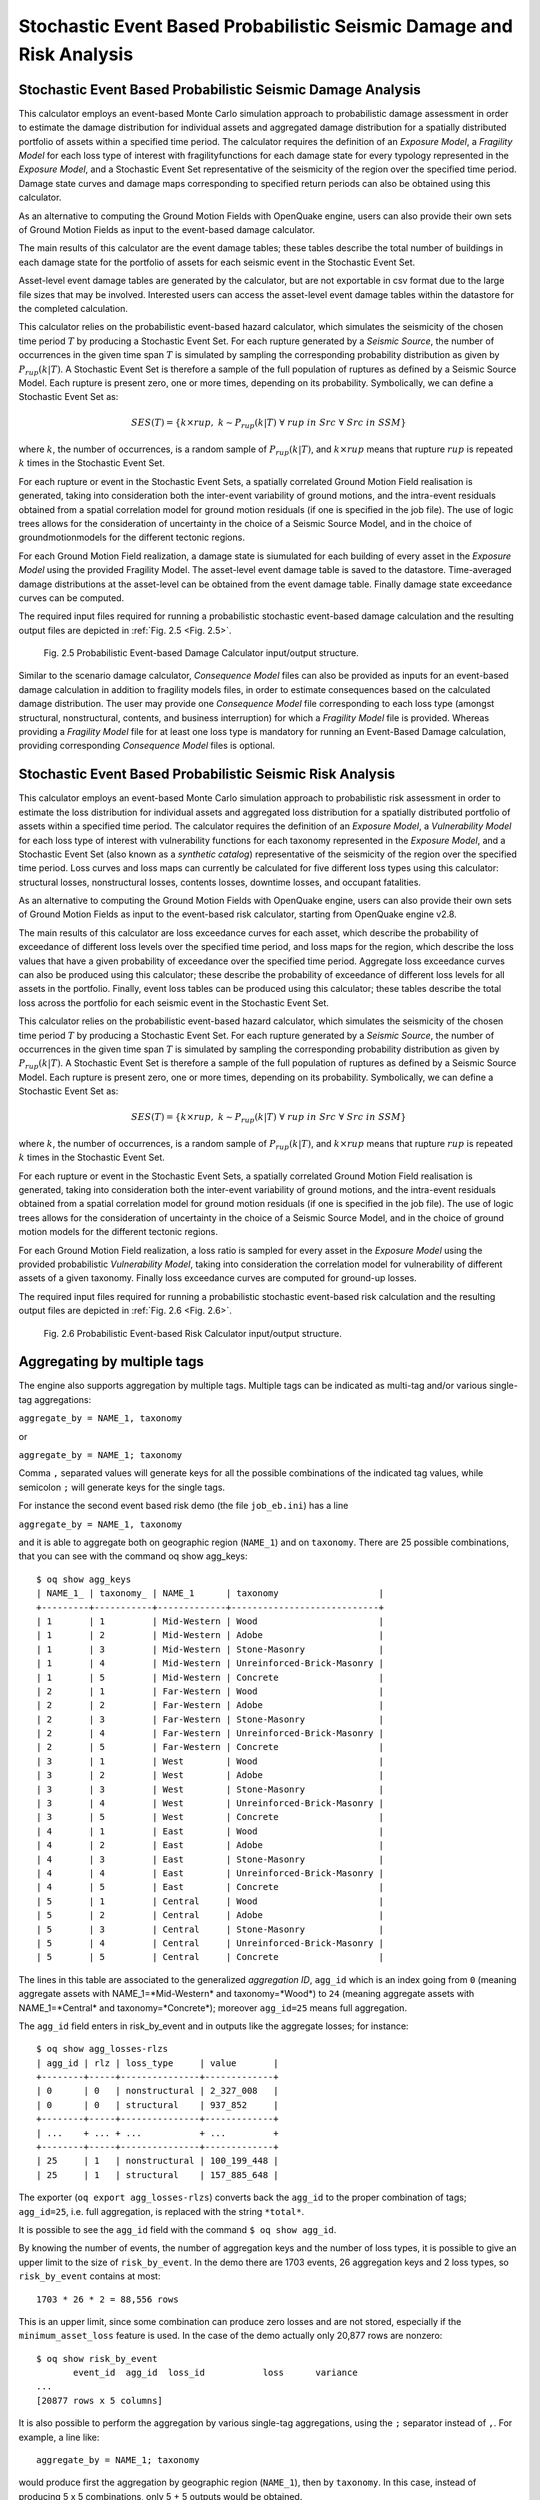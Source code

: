 Stochastic Event Based Probabilistic Seismic Damage and Risk Analysis
=====================================================================

Stochastic Event Based Probabilistic Seismic Damage Analysis
------------------------------------------------------------

This calculator employs an event-based Monte Carlo simulation approach to probabilistic damage assessment in order to 
estimate the damage distribution for individual assets and aggregated damage distribution for a spatially distributed 
portfolio of assets within a specified time period. The calculator requires the definition of an *Exposure Model*, a 
*Fragility Model* for each loss type of interest with fragilityfunctions for each damage state for every typology 
represented in the *Exposure Model*, and a Stochastic Event Set representative of the seismicity of the region over the 
specified time period. Damage state curves and damage maps corresponding to specified return periods can also be 
obtained using this calculator.

As an alternative to computing the Ground Motion Fields with OpenQuake engine, users can also provide their own sets of 
Ground Motion Fields as input to the event-based damage calculator.

The main results of this calculator are the event damage tables; these tables describe the total number of buildings in 
each damage state for the portfolio of assets for each seismic event in the Stochastic Event Set.

Asset-level event damage tables are generated by the calculator, but are not exportable in csv format due to the large 
file sizes that may be involved. Interested users can access the asset-level event damage tables within the datastore 
for the completed calculation.

This calculator relies on the probabilistic event-based hazard calculator, which simulates the seismicity of the chosen 
time period :math:`T` by producing a Stochastic Event Set. For each rupture generated by a *Seismic Source*, the number 
of occurrences in the given time span :math:`T` is simulated by sampling the corresponding probability distribution as 
given by :math:`P_{rup}(k|T)`. A Stochastic Event Set is therefore a sample of the full population of ruptures as defined by a Seismic Source Model. Each rupture is present zero, one or more times, depending on its probability. Symbolically, we can define a Stochastic Event Set as:

.. math::

   SES(T) = \{k \times rup,\ k \sim P_{rup}(k|T)\ \forall\ rup\ in\ Src\ \forall\ Src\ in\ SSM\}

where :math:`k`, the number of occurrences, is a random sample of :math:`P_{rup}(k|T)`, and :math:`k \times rup` means 
that rupture :math:`rup` is repeated :math:`k` times in the Stochastic Event Set.

For each rupture or event in the Stochastic Event Sets, a spatially correlated Ground Motion Field realisation is 
generated, taking into consideration both the inter-event variability of ground motions, and the intra-event residuals 
obtained from a spatial correlation model for ground motion residuals (if one is specified in the job file). The use of 
logic trees allows for the consideration of uncertainty in the choice of a Seismic Source Model, and in the choice of 
groundmotionmodels for the different tectonic regions.

For each Ground Motion Field realization, a damage state is siumulated for each building of every asset in the *Exposure 
Model* using the provided Fragility Model. The asset-level event damage table is saved to the datastore. Time-averaged 
damage distributions at the asset-level can be obtained from the event damage table. Finally damage state exceedance 
curves can be computed.

The required input files required for running a probabilistic stochastic event-based damage calculation and the 
resulting output files are depicted in :ref:`Fig. 2.5 <Fig. 2.5>`.

.. _Fig. 2.5:
.. figure:: _images/io-structure-event-based-damage.png

   Fig. 2.5 Probabilistic Event-based Damage Calculator input/output structure.

Similar to the scenario damage calculator, *Consequence Model* files can also be provided as inputs for an event-based 
damage calculation in addition to fragility models files, in order to estimate consequences based on the calculated 
damage distribution. The user may provide one *Consequence Model* file corresponding to each loss type (amongst structural, 
nonstructural, contents, and business interruption) for which a *Fragility Model* file is provided. Whereas providing a 
*Fragility Model* file for at least one loss type is mandatory for running an Event-Based Damage calculation, providing 
corresponding *Consequence Model* files is optional.

Stochastic Event Based Probabilistic Seismic Risk Analysis
----------------------------------------------------------

This calculator employs an event-based Monte Carlo simulation approach to probabilistic risk assessment in order to 
estimate the loss distribution for individual assets and aggregated loss distribution for a spatially distributed 
portfolio of assets within a specified time period. The calculator requires the definition of an *Exposure Model*, a 
*Vulnerability Model* for each loss type of interest with vulnerability functions for each taxonomy represented in the 
*Exposure Model*, and a Stochastic Event Set (also known as a *synthetic catalog*) representative of the seismicity of 
the region over the specified time period. Loss curves and loss maps can currently be calculated for five different loss 
types using this calculator: structural losses, nonstructural losses, contents losses, downtime losses, and occupant 
fatalities.

As an alternative to computing the Ground Motion Fields with OpenQuake engine, users can also provide their own sets of 
Ground Motion Fields as input to the event-based risk calculator, starting from OpenQuake engine v2.8.

The main results of this calculator are loss exceedance curves for each asset, which describe the probability of 
exceedance of different loss levels over the specified time period, and loss maps for the region, which describe the 
loss values that have a given probability of exceedance over the specified time period. Aggregate loss exceedance curves 
can also be produced using this calculator; these describe the probability of exceedance of different loss levels for all 
assets in the portfolio. Finally, event loss tables can be produced using this calculator; these tables describe the 
total loss across the portfolio for each seismic event in the Stochastic Event Set.

This calculator relies on the probabilistic event-based hazard calculator, which simulates the seismicity of the chosen 
time period :math:`T` by producing a Stochastic Event Set. For each rupture generated by a *Seismic Source*, the number 
of occurrences in the given time span :math:`T` is simulated by sampling the corresponding probability distribution as 
given by :math:`P_{rup}(k|T)`. A Stochastic Event Set is therefore a sample of the full population of ruptures as defined 
by a Seismic Source Model. Each rupture is present zero, one or more times, depending on its probability. Symbolically, 
we can define a Stochastic Event Set as:

.. math::

   SES(T) = \{k \times rup,\ k \sim P_{rup}(k|T)\ \forall\ rup\ in\ Src\ \forall\ Src\ in\ SSM\}

where :math:`k`, the number of occurrences, is a random sample of :math:`P_{rup}(k|T)`, and :math:`k \times rup` means 
that rupture :math:`rup` is repeated :math:`k` times in the Stochastic Event Set.

For each rupture or event in the Stochastic Event Sets, a spatially correlated Ground Motion Field realisation is 
generated, taking into consideration both the inter-event variability of ground motions, and the intra-event residuals 
obtained from a spatial correlation model for ground motion residuals (if one is specified in the job file). The use of 
logic trees allows for the consideration of uncertainty in the choice of a Seismic Source Model, and in the choice of 
ground motion models for the different tectonic regions.

For each Ground Motion Field realization, a loss ratio is sampled for every asset in the *Exposure Model* using the 
provided probabilistic *Vulnerability Model*, taking into consideration the correlation model for vulnerability of 
different assets of a given taxonomy. Finally loss exceedance curves are computed for ground-up losses.

The required input files required for running a probabilistic stochastic event-based risk calculation and the resulting 
output files are depicted in :ref:`Fig. 2.6 <Fig. 2.6>`.

.. _Fig. 2.6:
.. figure:: _images/io-structure-event-based-risk.png

   Fig. 2.6 Probabilistic Event-based Risk Calculator input/output structure.

Aggregating by multiple tags
----------------------------

The engine also supports aggregation by multiple tags. Multiple tags can be indicated as multi-tag and/or various 
single-tag aggregations:

``aggregate_by = NAME_1, taxonomy``

or

``aggregate_by = NAME_1; taxonomy``

Comma ``,`` separated values will generate keys for all the possible combinations of the indicated tag values, while 
semicolon ``;`` will generate keys for the single tags.

For instance the second event based risk demo (the file ``job_eb.ini``) has a line

``aggregate_by = NAME_1, taxonomy``

and it is able to aggregate both on geographic region (``NAME_1``) and on ``taxonomy``. There are 25 possible 
combinations, that you can see with the command oq show agg_keys::

	$ oq show agg_keys
	| NAME_1_ | taxonomy_ | NAME_1      | taxonomy                   |
	+---------+-----------+-------------+----------------------------+
	| 1       | 1         | Mid-Western | Wood                       |
	| 1       | 2         | Mid-Western | Adobe                      |
	| 1       | 3         | Mid-Western | Stone-Masonry              |
	| 1       | 4         | Mid-Western | Unreinforced-Brick-Masonry |
	| 1       | 5         | Mid-Western | Concrete                   |
	| 2       | 1         | Far-Western | Wood                       |
	| 2       | 2         | Far-Western | Adobe                      |
	| 2       | 3         | Far-Western | Stone-Masonry              |
	| 2       | 4         | Far-Western | Unreinforced-Brick-Masonry |
	| 2       | 5         | Far-Western | Concrete                   |
	| 3       | 1         | West        | Wood                       |
	| 3       | 2         | West        | Adobe                      |
	| 3       | 3         | West        | Stone-Masonry              |
	| 3       | 4         | West        | Unreinforced-Brick-Masonry |
	| 3       | 5         | West        | Concrete                   |
	| 4       | 1         | East        | Wood                       |
	| 4       | 2         | East        | Adobe                      |
	| 4       | 3         | East        | Stone-Masonry              |
	| 4       | 4         | East        | Unreinforced-Brick-Masonry |
	| 4       | 5         | East        | Concrete                   |
	| 5       | 1         | Central     | Wood                       |
	| 5       | 2         | Central     | Adobe                      |
	| 5       | 3         | Central     | Stone-Masonry              |
	| 5       | 4         | Central     | Unreinforced-Brick-Masonry |
	| 5       | 5         | Central     | Concrete                   |

The lines in this table are associated to the generalized *aggregation ID*, ``agg_id`` which is an index going from ``0`` 
(meaning aggregate assets with NAME_1=*Mid-Western* and taxonomy=*Wood*) to ``24`` (meaning aggregate assets with 
NAME_1=*Central* and taxonomy=*Concrete*); moreover ``agg_id=25`` means full aggregation.

The ``agg_id`` field enters in risk_by_event and in outputs like the aggregate losses; for instance::

	$ oq show agg_losses-rlzs
	| agg_id | rlz | loss_type     | value       |
	+--------+-----+---------------+-------------+
	| 0      | 0   | nonstructural | 2_327_008   |
	| 0      | 0   | structural    | 937_852     |
	+--------+-----+---------------+-------------+
	| ...    + ... + ...           + ...         +
	+--------+-----+---------------+-------------+
	| 25     | 1   | nonstructural | 100_199_448 |
	| 25     | 1   | structural    | 157_885_648 |

The exporter (``oq export agg_losses-rlzs``) converts back the ``agg_id`` to the proper combination of tags; ``agg_id=25``, 
i.e. full aggregation, is replaced with the string ``*total*``.

It is possible to see the ``agg_id`` field with the command ``$ oq show agg_id``.

By knowing the number of events, the number of aggregation keys and the number of loss types, it is possible to give an 
upper limit to the size of ``risk_by_event``. In the demo there are 1703 events, 26 aggregation keys and 2 loss types, 
so ``risk_by_event`` contains at most::

	1703 * 26 * 2 = 88,556 rows

This is an upper limit, since some combination can produce zero losses and are not stored, especially if the 
``minimum_asset_loss`` feature is used. In the case of the demo actually only 20,877 rows are nonzero::

	$ oq show risk_by_event
	       event_id  agg_id  loss_id           loss      variance
	...
	[20877 rows x 5 columns]

It is also possible to perform the aggregation by various single-tag aggregations, using the ``;`` separator instead of 
``,``. For example, a line like::

	aggregate_by = NAME_1; taxonomy

would produce first the aggregation by geographic region (``NAME_1``), then by ``taxonomy``. In this case, instead of 
producing 5 x 5 combinations, only 5 + 5 outputs would be obtained.